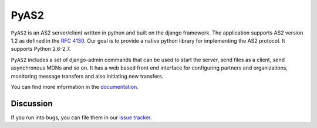 PyAS2
============

.. image:: https://readthedocs.org/projects/pyas2/?version=latest
    :target: http://pyas2.readthedocs.org/en/latest/
    :alt: Latest Docs

``PyAS2`` is an AS2 server/client written in python and built on the django framework. 
The application supports AS2 version 1.2 as defined in the `RFC 4130`_. Our goal is to provide a native 
python library for implementing the AS2 protocol. It supports Python 2.6-2.7.

``PyAS2`` includes a set of django-admin commands that can be used to start the server, send files as 
a client, send asynchronous MDNs and so on. It has a web based front end interface for
configuring partners and organizations, monitoring message transfers and also initiating new transfers.

You can find more information in the `documentation`_.

Discussion
~~~~~~~~~~

If you run into bugs, you can file them in our `issue tracker`_.

.. _`RFC 4130`: https://www.ietf.org/rfc/rfc4130.txt
.. _`documentation`: http://pyas2.readthedocs.org/en/latest/
.. _`issue tracker`: https://github.com/abhishek-ram/pyas2/issues 
